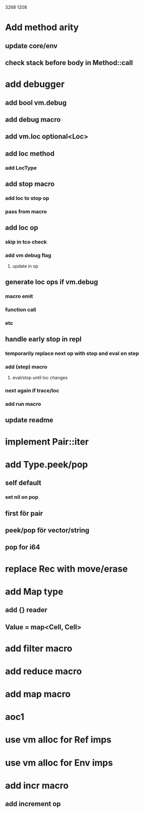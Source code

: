 3268
1208

* Add method arity
** update core/env
** check stack before body in Method::call

* add debugger
** add bool vm.debug
** add debug macro
** add vm.loc optional<Loc>
** add loc method
*** add LocType
** add stop macro
*** add loc to stop op
*** pass from macro
** add loc op
*** skip in tco check
*** add vm debug flag
**** update in op
** generate loc ops if vm.debug
*** macro emit
*** function call
*** etc
** handle early stop in repl
*** temporarily replace next op with stop and eval on step
*** add (step) macro
**** eval/stop until loc changes
*** next again if trace/loc
*** add run macro
** update readme

* implement Pair::iter

* add Type.peek/pop
** self default
*** set nil on pop
** first för pair
** peek/pop för vector/string
** pop for i64

* replace Rec with move/erase

* add Map type
** add {} reader
** Value = map<Cell, Cell>

* add filter macro
* add reduce macro
* add map macro

* aoc1

* use vm alloc for Ref imps
* use vm alloc for Env imps

* add incr macro
** add increment op
